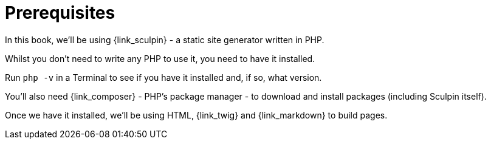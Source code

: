 [prerequisites]
= Prerequisites

In this book, we'll be using {link_sculpin} - a static site generator written in PHP.

Whilst you don't need to write any PHP to use it, you need to have it installed.

Run `php -v` in a Terminal to see if you have it installed and, if so, what version.

You'll also need {link_composer} - PHP's package manager - to download and install packages (including Sculpin itself).

Once we have it installed, we'll be using HTML, {link_twig} and {link_markdown} to build pages.
